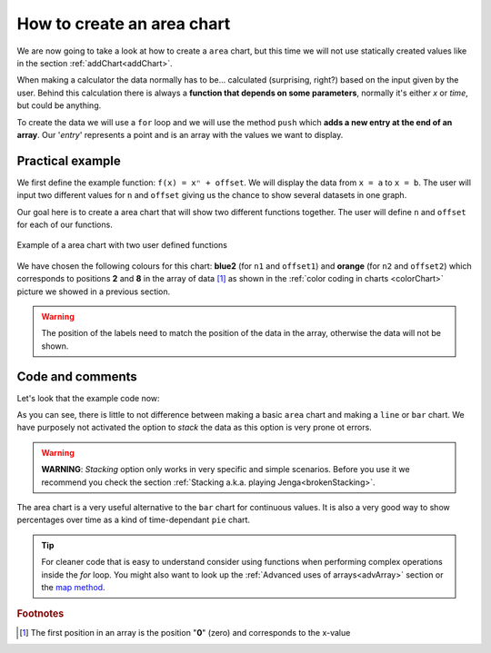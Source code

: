 .. _areaChart:
How to create an area chart
===========================

We are now going to take a look at how to create a ``area`` chart, but this time we will not use statically created values like in the section :ref:`addChart<addChart>`.

When making a calculator the data normally has to be... calculated (surprising, right?) based on the input given by the user. Behind this calculation there is always a **function that depends on some parameters**, normally it's either *x* or *time*, but could be anything.

To create the data we will use a ``for`` loop and we will use the method ``push`` which **adds a new entry at the end of an array**. Our '*entry*' represents a point and is an array with the values we want to display.

Practical example
-----------------

We first define the example function: ``f(x) = xⁿ + offset``. We will display the data from ``x = a`` to ``x = b``. The user will input two different values for ``n`` and ``offset`` giving us the chance to show several datasets in one graph.

Our goal here is to create a area chart that will show two different functions together. The user will define ``n`` and ``offset`` for each of our functions. 

.. _areaChartIMG:
.. figure:: areaChart.png
   :scale: 80%
   :alt: Example of area chart
   :align: center

   Example of a area chart with two user defined functions

We have chosen the following colours for this chart: **blue2** (for ``n1`` and ``offset1``) and **orange** (for ``n2`` and ``offset2``) which corresponds to positions **2** and **8** in the array of data [#f1]_ as shown in the :ref:`color coding in charts <colorChart>` picture we showed in a previous section.

.. warning::
    The position of the labels need to match the position of the data in the array, otherwise the data will not be shown.


.. seealso::
    We have created a calculator using this code so that you can see the results for yourself. Check it out at `Charts (area) <https://bb.omnicalculator.com/#/calculators/1991>`__ on BB

Code and comments
-----------------

Let's look that the example code now:

.. code-block:: javascript
    :linenos:
    :emphasize-lines: 12-17

    'use strict';

    omni.onResult(['a','b','offset1','n1','n2', 'offset2'],function(ctx){

        var chartData = [],
            n1 = ctx.getNumberValue('n1'),        
            n2 = ctx.getNumberValue('n2'),
            offset1 = ctx.getNumberValue('offset1'),
            offset2 = ctx.getNumberValue('offset2'),
            a = ctx.getNumberValue('a'),
            b = ctx.getNumberValue('b');

        for(var i = a; i <= b; i+=0.5){
            chartData.push([mathjs.round(i,2), // x-value
                            ,              // blank data to match colors
                            mathjs.pow(i, n1)+offset1, // blue2 y-value
                            ,,,,,         // black data to match color
                            mathjs.pow(i, n2)+offset2  // orange y-value
                           ]);
        }
        ctx.addChart({type: 'area',
                      labels: ['x',, 'y2',,,,,, 'y1'],
                      data: chartData,
                      title: "Chart",
                      afterVariable: "",
                      alwaysShown: false
                    });
    });

As you can see, there is little to not difference between making a basic ``area`` chart and making a ``line`` or ``bar`` chart. We have purposely not activated the option to *stack* the data as this option is very prone ot errors.

.. warning::
    **WARNING**: *Stacking* option only works in very specific and simple scenarios. Before you use it we recommend you check the section :ref:`Stacking a.k.a. playing Jenga<brokenStacking>`.

The area chart is a very useful alternative to the ``bar`` chart for continuous values. It is also a very good way to show percentages over time as a kind of time-dependant ``pie`` chart.

.. tip::
    For cleaner code that is easy to understand consider using functions when performing complex operations inside the *for* loop. You might also want to look up the :ref:`Advanced uses of arrays<advArray>` section or the `map method <https://www.w3schools.com/jsref/jsref_map.asp>`__.

.. rubric:: Footnotes

.. [#f1] The first position in an array is the position "**0**" (zero) and corresponds to the x-value
